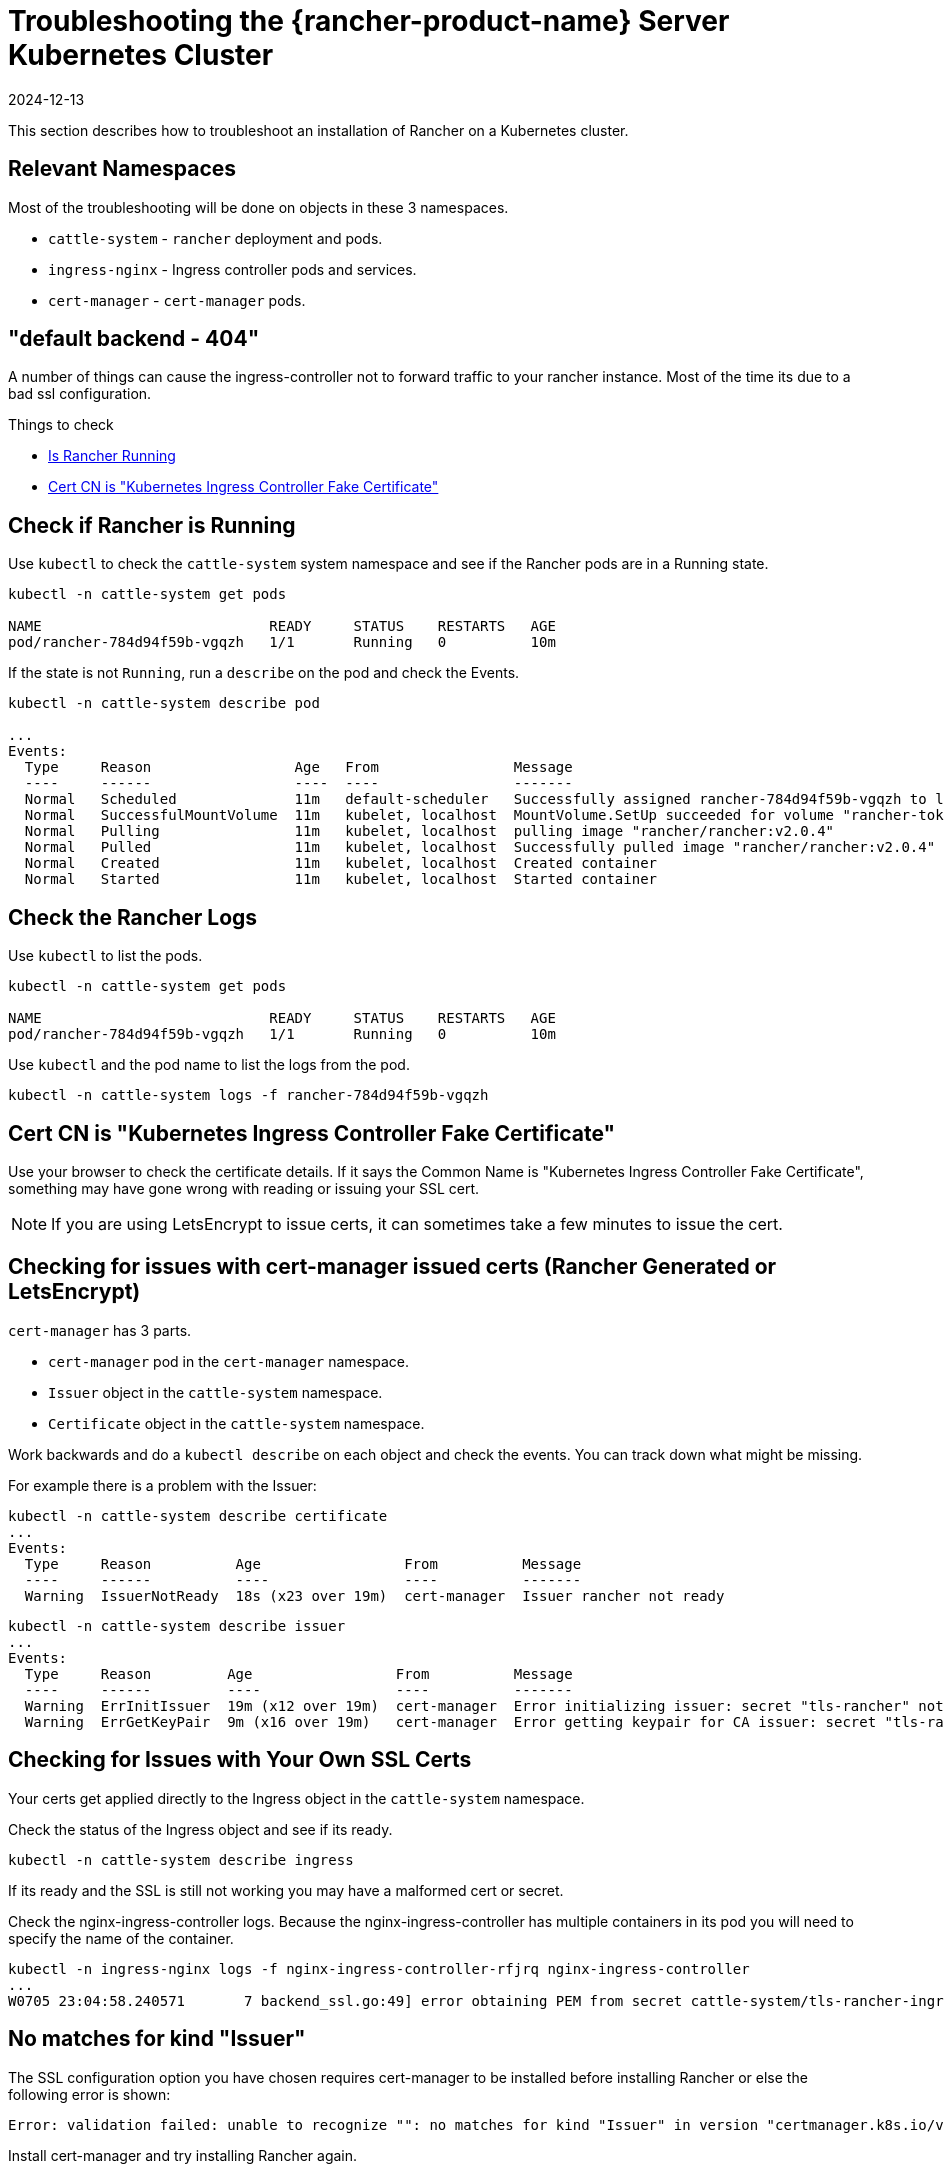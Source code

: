 = Troubleshooting the {rancher-product-name} Server Kubernetes Cluster
:revdate: 2024-12-13
:page-revdate: {revdate}

This section describes how to troubleshoot an installation of Rancher on a Kubernetes cluster.

== Relevant Namespaces

Most of the troubleshooting will be done on objects in these 3 namespaces.

* `cattle-system` - `rancher` deployment and pods.
* `ingress-nginx` - Ingress controller pods and services.
* `cert-manager` - `cert-manager` pods.

== "default backend - 404"

A number of things can cause the ingress-controller not to forward traffic to your rancher instance. Most of the time its due to a bad ssl configuration.

Things to check

* <<_check_if_rancher_is_running,Is Rancher Running>>
* <<_cert_cn_is_kubernetes_ingress_controller_fake_certificate,Cert CN is "Kubernetes Ingress Controller Fake Certificate">>

== Check if Rancher is Running

Use `kubectl` to check the `cattle-system` system namespace and see if the Rancher pods are in a Running state.

----
kubectl -n cattle-system get pods

NAME                           READY     STATUS    RESTARTS   AGE
pod/rancher-784d94f59b-vgqzh   1/1       Running   0          10m
----

If the state is not `Running`, run a `describe` on the pod and check the Events.

----
kubectl -n cattle-system describe pod

...
Events:
  Type     Reason                 Age   From                Message
  ----     ------                 ----  ----                -------
  Normal   Scheduled              11m   default-scheduler   Successfully assigned rancher-784d94f59b-vgqzh to localhost
  Normal   SuccessfulMountVolume  11m   kubelet, localhost  MountVolume.SetUp succeeded for volume "rancher-token-dj4mt"
  Normal   Pulling                11m   kubelet, localhost  pulling image "rancher/rancher:v2.0.4"
  Normal   Pulled                 11m   kubelet, localhost  Successfully pulled image "rancher/rancher:v2.0.4"
  Normal   Created                11m   kubelet, localhost  Created container
  Normal   Started                11m   kubelet, localhost  Started container
----

== Check the Rancher Logs

Use `kubectl` to list the pods.

----
kubectl -n cattle-system get pods

NAME                           READY     STATUS    RESTARTS   AGE
pod/rancher-784d94f59b-vgqzh   1/1       Running   0          10m
----

Use `kubectl` and the pod name to list the logs from the pod.

----
kubectl -n cattle-system logs -f rancher-784d94f59b-vgqzh
----

== Cert CN is "Kubernetes Ingress Controller Fake Certificate"

Use your browser to check the certificate details. If it says the Common Name is "Kubernetes Ingress Controller Fake Certificate", something may have gone wrong with reading or issuing your SSL cert.

[NOTE]
====

If you are using LetsEncrypt to issue certs, it can sometimes take a few minutes to issue the cert.
====


== Checking for issues with cert-manager issued certs (Rancher Generated or LetsEncrypt)

`cert-manager` has 3 parts.

* `cert-manager` pod in the `cert-manager` namespace.
* `Issuer` object in the `cattle-system` namespace.
* `Certificate` object in the `cattle-system` namespace.

Work backwards and do a `kubectl describe` on each object and check the events. You can track down what might be missing.

For example there is a problem with the Issuer:

----
kubectl -n cattle-system describe certificate
...
Events:
  Type     Reason          Age                 From          Message
  ----     ------          ----                ----          -------
  Warning  IssuerNotReady  18s (x23 over 19m)  cert-manager  Issuer rancher not ready
----

----
kubectl -n cattle-system describe issuer
...
Events:
  Type     Reason         Age                 From          Message
  ----     ------         ----                ----          -------
  Warning  ErrInitIssuer  19m (x12 over 19m)  cert-manager  Error initializing issuer: secret "tls-rancher" not found
  Warning  ErrGetKeyPair  9m (x16 over 19m)   cert-manager  Error getting keypair for CA issuer: secret "tls-rancher" not found
----

== Checking for Issues with Your Own SSL Certs

Your certs get applied directly to the Ingress object in the `cattle-system` namespace.

Check the status of the Ingress object and see if its ready.

----
kubectl -n cattle-system describe ingress
----

If its ready and the SSL is still not working you may have a malformed cert or secret.

Check the nginx-ingress-controller logs. Because the nginx-ingress-controller has multiple containers in its pod you will need to specify the name of the container.

----
kubectl -n ingress-nginx logs -f nginx-ingress-controller-rfjrq nginx-ingress-controller
...
W0705 23:04:58.240571       7 backend_ssl.go:49] error obtaining PEM from secret cattle-system/tls-rancher-ingress: error retrieving secret cattle-system/tls-rancher-ingress: secret cattle-system/tls-rancher-ingress was not found
----

== No matches for kind "Issuer"

The SSL configuration option you have chosen requires cert-manager to be installed before installing Rancher or else the following error is shown:

----
Error: validation failed: unable to recognize "": no matches for kind "Issuer" in version "certmanager.k8s.io/v1alpha1"
----

Install cert-manager and try installing Rancher again.

== Canal Pods show READY 2/3

The most common cause of this issue is port 8472/UDP is not open between the nodes. Check your local firewall, network routing or security groups.

Once the network issue is resolved, the `canal` pods should timeout and restart to establish their connections.

== nginx-ingress-controller Pods show RESTARTS

The most common cause of this issue is the `canal` pods have failed to establish the overlay network. See <<_canal_pods_show_ready_23,canal Pods show READY `2/3`>> for troubleshooting.

== Failed to dial to /var/run/docker.sock: ssh: rejected: administratively prohibited (open failed)

Some causes of this error include:

* User specified to connect with does not have permission to access the Docker socket. This can be checked by logging into the host and running the command `docker ps`:

 $ ssh user@server
 user@server$ docker ps
 CONTAINER ID        IMAGE               COMMAND                  CREATED             STATUS              PORTS                    NAMES

See https://docs.docker.com/install/linux/linux-postinstall/#manage-docker-as-a-non-root-user[Manage Docker as a non-root user] how to set this up properly.

* When using RedHat/CentOS as operating system, you cannot use the user `root` to connect to the nodes because of https://bugzilla.redhat.com/show_bug.cgi?id=1527565[Bugzilla #1527565]. You will need to add a separate user and configure it to access the Docker socket. See https://docs.docker.com/install/linux/linux-postinstall/#manage-docker-as-a-non-root-user[Manage Docker as a non-root user] how to set this up properly.
* SSH server version is not version 6.7 or higher. This is needed for socket forwarding to work, which is used to connect to the Docker socket over SSH. This can be checked using `sshd -V` on the host you are connecting to, or using netcat:

 $ nc xxx.xxx.xxx.xxx 22
 SSH-2.0-OpenSSH_6.6.1p1 Ubuntu-2ubuntu2.10

== Failed to dial ssh using address [xxx.xxx.xxx.xxx:xx]: Error configuring SSH: ssh: no key found

The key file specified as `ssh_key_path` cannot be accessed. Make sure that you specified the private key file (not the public key, `.pub`), and that the user that is running the `rke` command can access the private key file.

== Failed to dial ssh using address [xxx.xxx.xxx.xxx:xx]: ssh: handshake failed: ssh: unable to authenticate, attempted methods [none publickey], no supported methods remain

The key file specified as `ssh_key_path` is not correct for accessing the node. Double-check if you specified the correct `ssh_key_path` for the node and if you specified the correct user to connect with.

== Failed to dial ssh using address [xxx.xxx.xxx.xxx:xx]: Error configuring SSH: ssh: cannot decode encrypted private keys

If you want to use encrypted private keys, you should use `ssh-agent` to load your keys with your passphrase. If the `SSH_AUTH_SOCK` environment variable is found in the environment where the `rke` command is run, it will be used automatically to connect to the node.

== Cannot connect to the Docker daemon at unix:///var/run/docker.sock. Is the docker daemon running?

The node is not reachable on the configured `address` and `port`.

== Agent reports TLS errors

When using Rancher, you may encounter error messages from the `fleet-agent`, `system-agent`, or `cluster-agent`, such as the message below:

----
tls: failed to verify certificate: x509: failed to load system roots and no roots provided; readdirent /dev/null: not a directory
----

This occurs when Rancher was configured with `agent-tls-mode` set to `strict`, but couldn't find cacerts in the `cacert` setting. To resolve the issue, set the `agent-tls-mode` to `system-store`, or upload the CA for Rancher as described in xref:installation-and-upgrade/resources/tls-secrets.adoc[Adding TLS Secrets].

== New Cluster Deployment is stuck in "Waiting for Agent to check in"

When Rancher has `agent-tls-mode` set to `strict`, new clusters may fail to provision and report a generic "Waiting for Agent to check in" error message. The root cause of this is similar to the above case of TLS errors - Rancher's agent can't determine which CA Rancher is using (or can't verify that Rancher's cert is actually signed by the specified certificate authority).

To resolve the issue, set the `agent-tls-mode` to `system-store` or upload the CA for Rancher as described in xref:installation-and-upgrade/resources/tls-secrets.adoc[Adding TLS Secrets].
